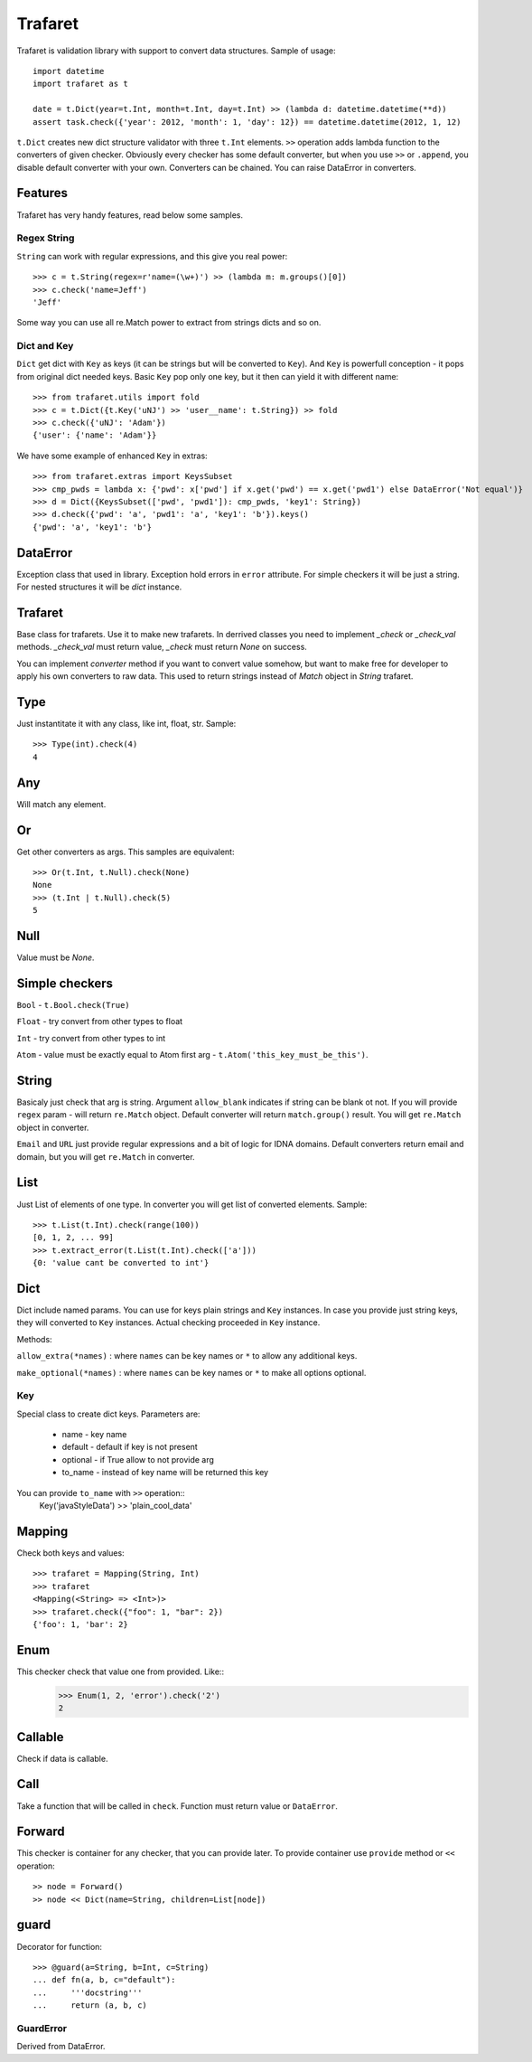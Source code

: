 Trafaret
========

Trafaret is validation library with support to convert data structures.
Sample of usage::

    import datetime
    import trafaret as t

    date = t.Dict(year=t.Int, month=t.Int, day=t.Int) >> (lambda d: datetime.datetime(**d))
    assert task.check({'year': 2012, 'month': 1, 'day': 12}) == datetime.datetime(2012, 1, 12)

``t.Dict`` creates new dict structure validator with three ``t.Int`` elements.
``>>`` operation adds lambda function to the converters of given checker.
Obviously every checker has some default converter, but when you use ``>>`` or ``.append``,
you disable default converter with your own.
Converters can be chained. You can raise DataError in converters.

Features
--------

Trafaret has very handy features, read below some samples.

Regex String
............

``String`` can work with regular expressions, and this give you real power::

    >>> c = t.String(regex=r'name=(\w+)') >> (lambda m: m.groups()[0])
    >>> c.check('name=Jeff')
    'Jeff'

Some way you can use all re.Match power to extract from strings dicts and so on.


Dict and Key
............

``Dict`` get dict with ``Key`` as keys (it can be strings but will be converted to ``Key``).
And ``Key`` is powerfull conception - it pops from original dict needed keys. Basic ``Key``
pop only one key, but it then can yield it with different name::


    >>> from trafaret.utils import fold
    >>> c = t.Dict({t.Key('uNJ') >> 'user__name': t.String}) >> fold
    >>> c.check({'uNJ': 'Adam'})
    {'user': {'name': 'Adam'}}

We have some example of enhanced ``Key`` in extras::

    >>> from trafaret.extras import KeysSubset
    >>> cmp_pwds = lambda x: {'pwd': x['pwd'] if x.get('pwd') == x.get('pwd1') else DataError('Not equal')}
    >>> d = Dict({KeysSubset(['pwd', 'pwd1']): cmp_pwds, 'key1': String})
    >>> d.check({'pwd': 'a', 'pwd1': 'a', 'key1': 'b'}).keys()
    {'pwd': 'a', 'key1': 'b'}

DataError
-----------------------

Exception class that used in library. Exception hold errors in ``error`` attribute.
For simple checkers it will be just a string. For nested structures it will be `dict`
instance.

Trafaret
--------

Base class for trafarets. Use it to make new trafarets.
In derrived classes you need to implement `_check` or `_check_val`
methods. `_check_val` must return value, `_check` must return `None` on success.

You can implement `converter` method if you want to convert value somehow, but
want to make free for developer to apply his own converters to raw data. This
used to return strings instead of `Match` object in `String` trafaret.

Type
----

Just instantitate it with any class, like int, float, str.
Sample::

    >>> Type(int).check(4)
    4

Any
---

Will match any element.

Or
--

Get other converters as args.
This samples are equivalent::

    >>> Or(t.Int, t.Null).check(None)
    None
    >>> (t.Int | t.Null).check(5)
    5

Null
----

Value must be `None`.

Simple checkers
---------------

``Bool`` - ``t.Bool.check(True)``

``Float`` - try convert from other types to float

``Int`` - try convert from other types to int

``Atom`` - value must be exactly equal to Atom first arg - ``t.Atom('this_key_must_be_this')``.


String
------

Basicaly just check that arg is string.
Argument ``allow_blank`` indicates if string can be blank ot not.
If you will provide ``regex`` param - will return ``re.Match`` object.
Default converter will return ``match.group()`` result. You will get ``re.Match`` object
in converter.

``Email`` and ``URL`` just provide regular expressions and a bit of logic for IDNA domains.
Default converters return email and domain, but you will get ``re.Match`` in converter.


List
----

Just List of elements of one type. In converter you will get list of converted elements.
Sample::

    >>> t.List(t.Int).check(range(100))
    [0, 1, 2, ... 99]
    >>> t.extract_error(t.List(t.Int).check(['a']))
    {0: 'value cant be converted to int'}

Dict
----

Dict include named params. You can use for keys plain strings and ``Key`` instances.
In case you provide just string keys, they will converted to ``Key`` instances. Actual
checking proceeded in ``Key`` instance.

Methods:

``allow_extra(*names)`` : where ``names`` can be key names or ``*`` to allow any additional keys.

``make_optional(*names)`` : where ``names`` can be key names or ``*`` to make all options optional.

Key
...

Special class to create dict keys. Parameters are:

    * name - key name
    * default - default if key is not present
    * optional - if True allow to not provide arg
    * to_name - instead of key name will be returned this key

You can provide ``to_name`` with ``>>`` operation::
    Key('javaStyleData') >> 'plain_cool_data'


Mapping
-------
Check both keys and values::

    >>> trafaret = Mapping(String, Int)
    >>> trafaret
    <Mapping(<String> => <Int>)>
    >>> trafaret.check({"foo": 1, "bar": 2})
    {'foo': 1, 'bar': 2}

Enum
----

This checker check that value one from provided. Like::
    >>> Enum(1, 2, 'error').check('2')
    2

Callable
--------
Check if data is callable.

Call
----
Take a function that will be called in ``check``. Function must return value or ``DataError``.

Forward
-------

This checker is container for any checker, that you can provide later.
To provide container use ``provide`` method or ``<<`` operation::
    >> node = Forward()
    >> node << Dict(name=String, children=List[node])

guard
-----

Decorator for function::

    >>> @guard(a=String, b=Int, c=String)
    ... def fn(a, b, c="default"):
    ...     '''docstring'''
    ...     return (a, b, c)

GuardError
....................

Derived from DataError.
